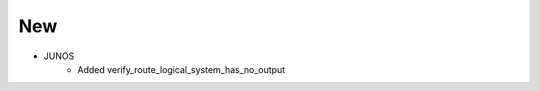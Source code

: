 --------------------------------------------------------------------------------
                                New
--------------------------------------------------------------------------------
* JUNOS
    * Added verify_route_logical_system_has_no_output